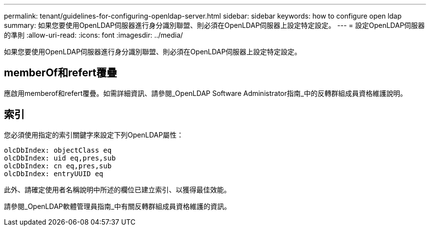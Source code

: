 ---
permalink: tenant/guidelines-for-configuring-openldap-server.html 
sidebar: sidebar 
keywords: how to configure open ldap 
summary: 如果您要使用OpenLDAP伺服器進行身分識別聯盟、則必須在OpenLDAP伺服器上設定特定設定。 
---
= 設定OpenLDAP伺服器的準則
:allow-uri-read: 
:icons: font
:imagesdir: ../media/


[role="lead"]
如果您要使用OpenLDAP伺服器進行身分識別聯盟、則必須在OpenLDAP伺服器上設定特定設定。



== memberOf和refert覆疊

應啟用memberof和refert覆疊。如需詳細資訊、請參閱_OpenLDAP Software Administrator指南_中的反轉群組成員資格維護說明。



== 索引

您必須使用指定的索引關鍵字來設定下列OpenLDAP屬性：

[listing]
----
olcDbIndex: objectClass eq
olcDbIndex: uid eq,pres,sub
olcDbIndex: cn eq,pres,sub
olcDbIndex: entryUUID eq
----
此外、請確定使用者名稱說明中所述的欄位已建立索引、以獲得最佳效能。

請參閱_OpenLDAP軟體管理員指南_中有關反轉群組成員資格維護的資訊。
